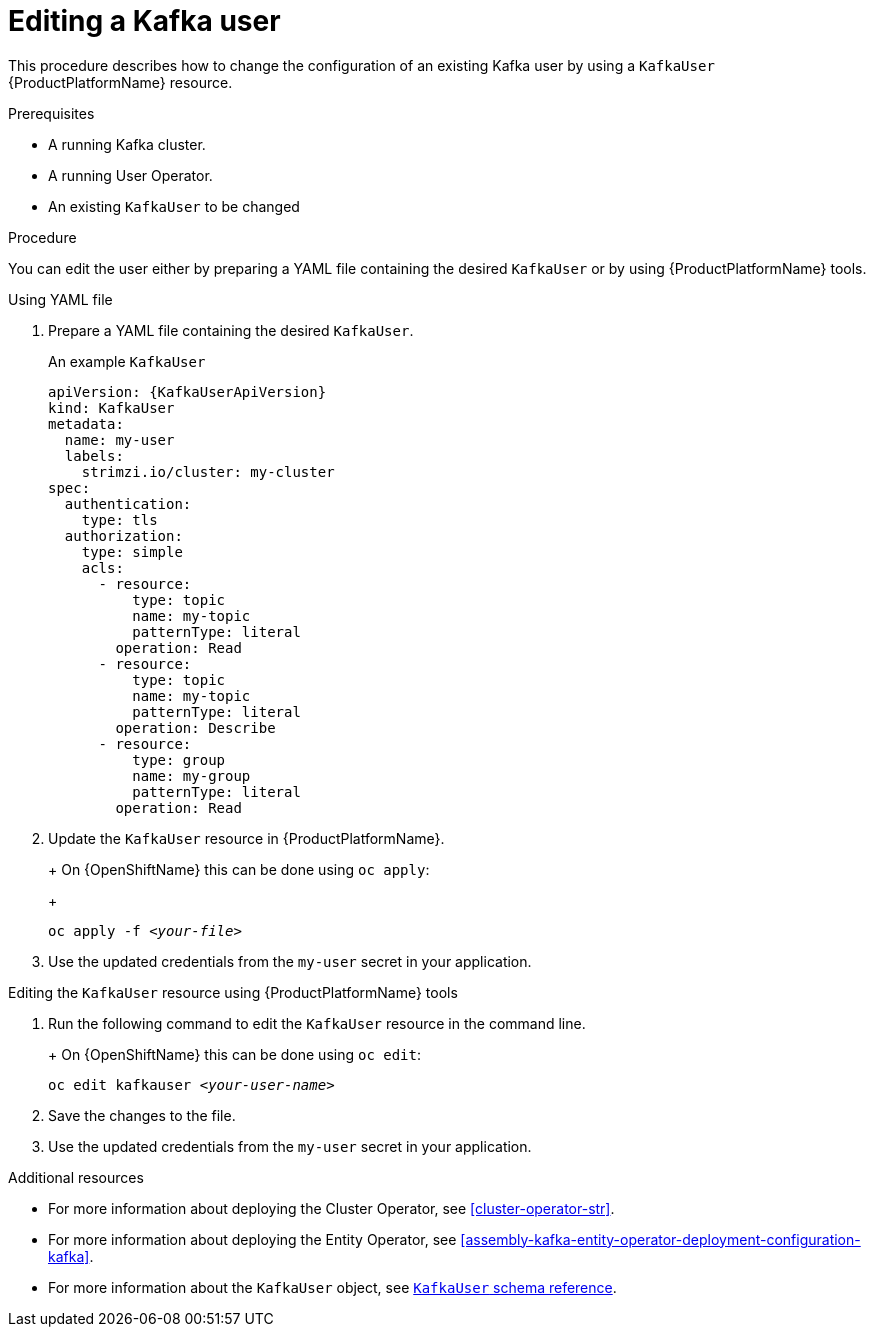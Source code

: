 // Module included in the following assemblies:
//
// assembly-using-the-user-operator.adoc

[id='proc-changing-kafka-user-{context}']
= Editing a Kafka user

This procedure describes how to change the configuration of an existing Kafka user by using a `KafkaUser` {ProductPlatformName} resource.

.Prerequisites

* A running Kafka cluster.
* A running User Operator.
* An existing `KafkaUser` to be changed

.Procedure

You can edit the user either by preparing a YAML file containing the desired `KafkaUser` or by using {ProductPlatformName} tools.


.Using YAML file

. Prepare a YAML file containing the desired `KafkaUser`.
+
.An example `KafkaUser`
+
[source,yaml,subs="attributes+"]
----
apiVersion: {KafkaUserApiVersion}
kind: KafkaUser
metadata:
  name: my-user
  labels:
    strimzi.io/cluster: my-cluster
spec:
  authentication:
    type: tls
  authorization:
    type: simple
    acls:
      - resource:
          type: topic
          name: my-topic
          patternType: literal
        operation: Read
      - resource:
          type: topic
          name: my-topic
          patternType: literal
        operation: Describe
      - resource:
          type: group
          name: my-group
          patternType: literal
        operation: Read
----
+
. Update the `KafkaUser` resource in {ProductPlatformName}.
+
ifdef::Kubernetes[]
On {KubernetesName} this can be done using `kubectl apply`:
+
[source,shell,subs=+quotes]
kubectl apply -f _<your-file>_
endif::Kubernetes[]
+
On {OpenShiftName} this can be done using `oc apply`:
+
[source,shell,subs=+quotes]
oc apply -f _<your-file>_
+
. Use the updated credentials from the `my-user` secret in your application.

[start=1]

.Editing the `KafkaUser` resource using {ProductPlatformName} tools

. Run the following command to edit the `KafkaUser` resource in the command line.
+
ifdef::Kubernetes[]
On {KubernetesName} this can be done using `kubectl edit`:
+
[source,shell,subs=+quotes]
kubectl edit kafkauser _<your-user-name>_
endif::Kubernetes[]
+
On {OpenShiftName} this can be done using `oc edit`:
[source,shell,subs=+quotes]
oc edit kafkauser _<your-user-name>_
+
. Save the changes to the file.

. Use the updated credentials from the `my-user` secret in your application.


.Additional resources

* For more information about deploying the Cluster Operator, see xref:cluster-operator-str[].
* For more information about deploying the Entity Operator, see xref:assembly-kafka-entity-operator-deployment-configuration-kafka[].
* For more information about the `KafkaUser` object, see xref:type-KafkaUser-reference[`KafkaUser` schema reference].
